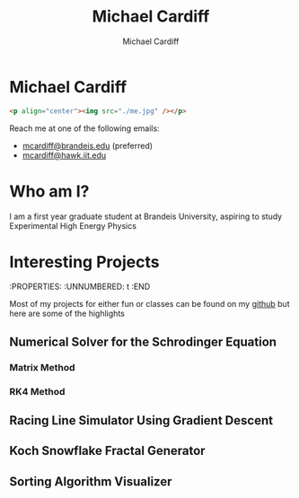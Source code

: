#+TITLE: Michael Cardiff
#+DESCRIPTION: Michael Cardiff Personal Site
#+AUTHOR: Michael Cardiff
#+EXPORT_FILE_NAME: /home/mcard/repos/mcardoff.github.io/index.html
#+OPTIONS: toc:nil
* Michael Cardiff
:PROPERTIES:
:UNNUMBERED: t
:END:
#+begin_src html
<p align="center"><img src="./me.jpg" /></p>
#+end_src
Reach me at one of the following emails:
- _mcardiff@brandeis.edu_ (preferred)
- _mcardiff@hawk.iit.edu_
* Who am I?
:PROPERTIES:
:UNNUMBERED: t
:END:
I am a first year graduate student at Brandeis University, aspiring to study Experimental High Energy Physics
* Interesting Projects
:PROPERTIES:
:UNNUMBERED: t
:END

Most of my projects for either fun or classes can be found on my [[https://github.com/mcardoff][github]] but here are some of the highlights
** Numerical Solver for the Schrodinger Equation
*** Matrix Method
*** RK4 Method
** Racing Line Simulator Using Gradient Descent
** Koch Snowflake Fractal Generator
** Sorting Algorithm Visualizer
